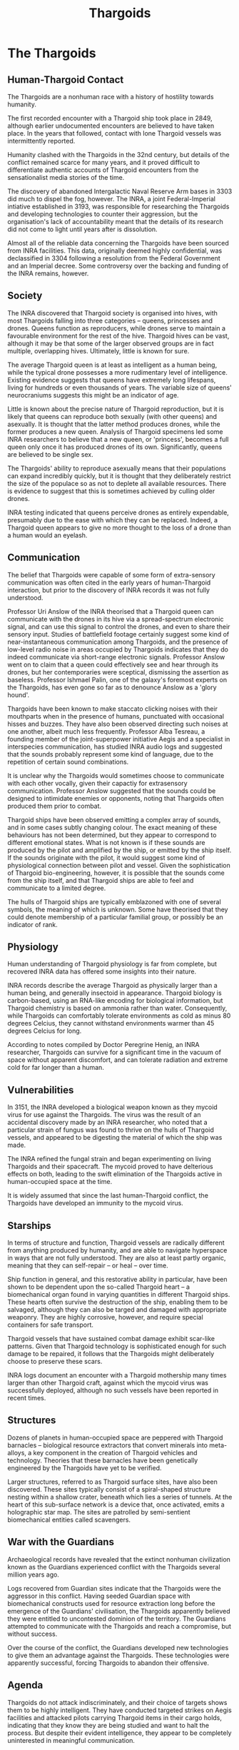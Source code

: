 :PROPERTIES:
:ID:       09343513-2893-458e-a689-5865fdc32e0a
:END:
#+title: Thargoids
#+filetags: :Specie:Guardian:Thargoid:Codex:
* The Thargoids
** Human-Thargoid Contact
The Thargoids are a nonhuman race with a history of hostility towards
humanity.

The first recorded encounter with a Thargoid ship took place in 2849,
although earlier undocumented encounters are believed to have taken
place. In the years that followed, contact with lone Thargoid vessels
was intermittently reported.

Humanity clashed with the Thargoids in the 32nd century, but details of
the conflict remained scarce for many years, and it proved difficult to
differentiate authentic accounts of Thargoid encounters from the
sensationalist media stories of the time.

The discovery of abandoned Intergalactic Naval Reserve Arm bases in 3303
did much to dispel the fog, however. The INRA, a joint Federal-Imperial
intiative established in 3193, was responsible for researching the
Thargoids and developing technologies to counter their aggression, but
the organisation's lack of accountability meant that the details of its
research did not come to light until years after is dissolution.

Almost all of the reliable data concerning the Thargoids have been
sourced from INRA facilities. This data, originally deemed highly
confidential, was declassified in 3304 following a resolution from the
Federal Government and an Imperial decree. Some controversy over the
backing and funding of the INRA remains, however.

** Society
The INRA discovered that Thargoid society is organised into hives, with
most Thargoids falling into three categories -- queens, princesses and
drones. Queens function as reproducers, while drones serve to maintain a
favourable environment for the rest of the hive. Thargoid hives can be
vast, although it may be that some of the larger observed groups are in
fact multiple, overlapping hives. Ultimately, little is known for sure.

The average Thargoid queen is at least as intelligent as a human being,
while the typical drone possesses a more rudimentary level of
intelligence. Existing evidence suggests that queens have extremely long
lifespans, living for hundreds or even thousands of years. The variable
size of queens' neurocraniums suggests this might be an indicator of
age.

Little is known about the precise nature of Thargoid reproduction, but
it is likely that queens can reproduce both sexually (with other queens)
and asexually. It is thought that the latter method produces drones,
while the former produces a new queen. Analysis of Thargoid specimens
led some INRA researchers to believe that a new queen, or 'princess',
becomes a full queen only once it has produced drones of its own.
Significantly, queens are believed to be single sex.

The Thargoids' ability to reproduce asexually means that their
populations can expand incredibly quickly, but it is thought that they
deliberately restrict the size of the populace so as not to deplete all
available resources. There is evidence to suggest that this is sometimes
achieved by culling older drones.

INRA testing indicated that queens perceive drones as entirely
expendable, presumably due to the ease with which they can be replaced.
Indeed, a Thargoid queen appears to give no more thought to the loss of
a drone than a human would an eyelash.

** Communication
The belief that Thargoids were capable of some form of extra-sensory
communication was often cited in the early years of human-Thargoid
interaction, but prior to the discovery of INRA records it was not fully
understood.

Professor Uri Anslow of the INRA theorised that a Thargoid queen can
communicate with the drones in its hive via a spread-spectrum electronic
signal, and can use this signal to control the drones, and even to share
their sensory input. Studies of battlefield footage certainly suggest
some kind of near-instantaneous communication among Thargoids, and the
presence of low-level radio noise in areas occupied by Thargoids
indicates that they do indeed communicate via short-range electronic
signals. Professor Anslow went on to claim that a queen could
effectively see and hear through its drones, but her contemporaries were
sceptical, dismissing the assertion as baseless. Professor Ishmael
Palin, one of the galaxy's foremost experts on the Thargoids, has even
gone so far as to denounce Anslow as a 'glory hound'.

Thargoids have been known to make staccato clicking noises with their
mouthparts when in the presence of humans, punctuated with occasional
hisses and buzzes. They have also been observed directing such noises at
one another, albeit much less frequently. Professor Alba Tesreau, a
founding member of the joint-superpower initiative Aegis and a
specialist in interspecies communication, has studied INRA audio logs
and suggested that the sounds probably represent some kind of language,
due to the repetition of certain sound combinations.

It is unclear why the Thargoids would sometimes choose to communicate
with each other vocally, given their capactiy for extrasensory
communication. Professor Anslow suggested that the sounds could be
designed to intimidate enemies or opponents, noting that Thargoids often
produced them prior to combat.

Thargoid ships have been observed emitting a complex array of sounds,
and in some cases subtly changing colour. The exact meaning of these
behaviours has not been determined, but they appear to correspond to
different emotional states. What is not known is if these sounds are
produced by the pilot and amplified by the ship, or emitted by the ship
itself. If the sounds originate with the pilot, it would suggest some
kind of physiological connection between pilot and vessel. Given the
sophistication of Thargoid bio-engineering, however, it is possible that
the sounds come from the ship itself, and that Thargoid ships are able
to feel and communicate to a limited degree.

The hulls of Thargoid ships are typically emblazoned with one of several
symbols, the meaning of which is unknown. Some have theorised that they
could denote membership of a particular familial group, or possibly be
an indicator of rank.

** Physiology
Human understanding of Thargoid physiology is far from complete, but
recovered INRA data has offered some insights into their nature.

INRA records describe the average Thargoid as physically larger than a
human being, and generally insectoid in appearance. Thargoid biology is
carbon-based, using an RNA-like encoding for biological information, but
Thargoid chemistry is based on ammonia rather than water. Consequently,
while Thargoids can comfortably tolerate environments as cold as minus
80 degrees Celcius, they cannot withstand environments warmer than 45
degrees Celcius for long.

According to notes compiled by Doctor Peregrine Henig, an INRA
researcher, Thargoids can survive for a significant time in the vacuum
of space without apparent discomfort, and can tolerate radiation and
extreme cold for far longer than a human.

** Vulnerabilities
In 3151, the INRA developed a biological weapon known as they mycoid
virus for use against the Thargoids. The virus was the result of an
accidental discovery made by an INRA researcher, who noted that a
particular strain of fungus was found to thrive on the hulls of Thargoid
vessels, and appeared to be digesting the material of which the ship was
made.

The INRA refined the fungal strain and began experimenting on living
Thargoids and their spacecraft. The mycoid proved to have delterious
effects on both, leading to the swift elimination of the Thargoids
active in human-occupied space at the time.

It is widely assumed that since the last human-Thargoid conflict, the
Thargoids have developed an immunity to the mycoid virus.

** Starships
In terms of structure and function, Thargoid vessels are radically
different from anything produced by humanity, and are able to navigate
hyperspace in ways that are not fully understood. They are also at least
partly organic, meaning that they can self-repair -- or heal -- over
time.

Ship function in general, and this restorative ability in particular,
have been shown to be dependent upon the so-called Thargoid heart -- a
biomechanical organ found in varying quantities in different Thargoid
ships. These hearts often survive the destruction of the ship, enabling
them to be salvaged, although they can also be targed and damaged with
appropriate weaponry. They are highly corrosive, however, and require
special containers for safe transport.

Thargoid vessels that have sustained combat damage exhibit scar-like
patterns. Given that Thargoid technology is sophisticated enough for
such damage to be repaired, it follows that the Thargoids might
deliberately choose to preserve these scars.

INRA logs document an encounter with a Thargoid mothership many times
larger than other Thargoid craft, against which the mycoid virus was
successfully deployed, although no such vessels have been reported in
recent times.

** Structures
Dozens of planets in human-occupied space are peppered with Thargoid
barnacles -- biological resource extractors that convert minerals into
meta-alloys, a key component in the creation of Thargoid vehicles and
technology. Theories that these barnacles have been genetically
engineered by the Thargoids have yet to be verified.

Larger structures, referred to as Thargoid surface sites, have also been
discovered. These sites typically consist of a spiral-shaped structure
nesting within a shallow crater, beneath which lies a series of tunnels.
At the heart of this sub-surface network is a device that, once
activated, emits a holographic star map. The sites are patrolled by
semi-sentient biomechanical entities called scavengers.

** War with the Guardians
Archaeological records have revealed that the extinct nonhuman
civilization known as the Guardians experienced conflict with the
Thargoids several million years ago.

Logs recovered from Guardian sites indicate that the Thargoids were the
aggressor in this conflict. Having seeded Guardian space with
biomechanical constructs used for resource extraction long before the
emergence of the Guardians' civilisation, the Thargoids apparently
believed they were entitled to uncontested dominion of the territory.
The Guardians attempted to communicate with the Thargoids and reach a
compromise, but without success.

Over the course of the conflict, the Guardians developed new
technologies to give them an advantage against the Thargoids. These
technologies were apparently successful, forcing Thargoids to abandon
their offensive.

** Agenda
Thargoids do not attack indiscriminately, and their choice of targets
shows them to be highly intelligent. They have conducted targeted
strikes on Aegis facilities and attacked pilots carrying Thargoid items
in their cargo holds, indicating that they know they are being studied
and want to halt the process. But despite their evident intelligence,
they appear to be completely uninterested in meaningful communication.

The engineer Ram Tah, who has extensively researched the Guardians and
their war with the Thargoids, holds the view that Thargoid aggression is
a product of territorialism. They seed an area with barnacles, thus
laying claim to it, and return -- sometimes many centuries later -- to
harvest the extracted resources. Any lifeform advanced enough to compete
with them for the territory is treated as an enemy and summarily
attacked.

Professor Palin concurs with this view, adding that the Thargoids are
apparently so determined to eliminate any threats to their long-term
survival, they will not tolerate any advanced species in close
proximity.



